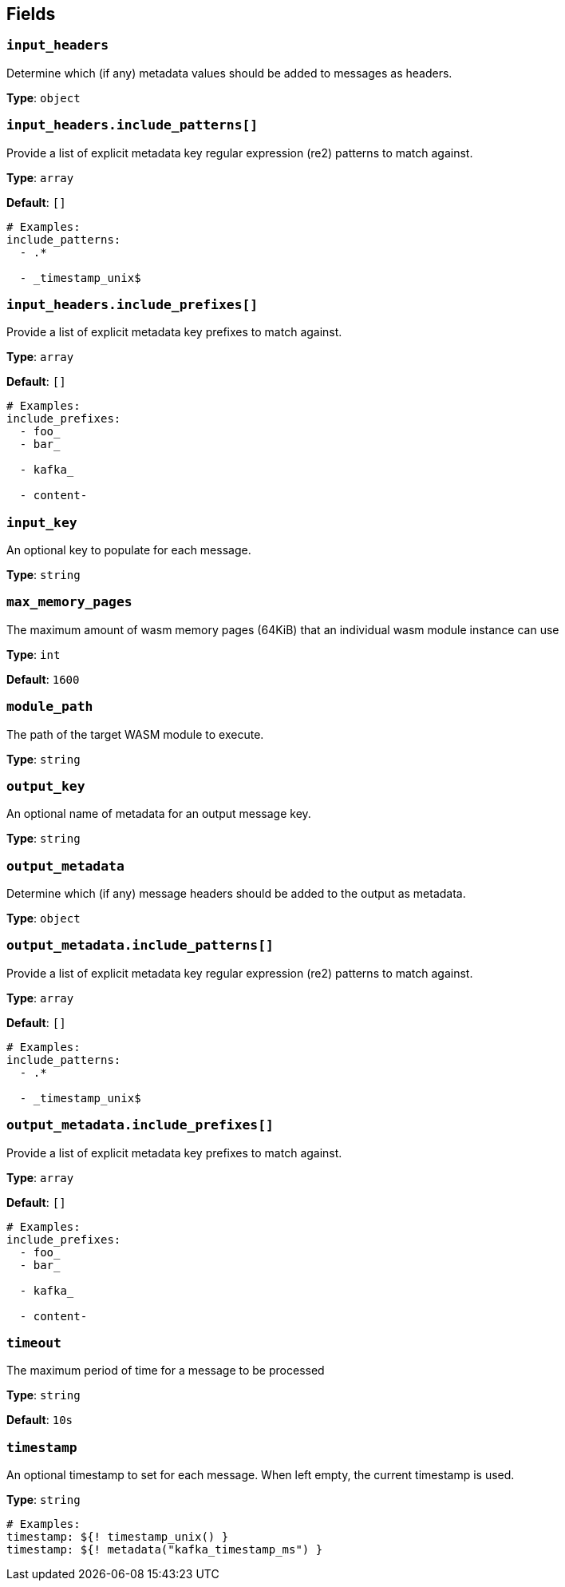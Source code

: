 // This content is autogenerated. Do not edit manually. To override descriptions, use the doc-tools CLI with the --overrides option: https://redpandadata.atlassian.net/wiki/spaces/DOC/pages/1247543314/Generate+reference+docs+for+Redpanda+Connect

== Fields

=== `input_headers`

Determine which (if any) metadata values should be added to messages as headers.

*Type*: `object`

=== `input_headers.include_patterns[]`

Provide a list of explicit metadata key regular expression (re2) patterns to match against.

*Type*: `array`

*Default*: `[]`

[source,yaml]
----
# Examples:
include_patterns:
  - .*

  - _timestamp_unix$

----

=== `input_headers.include_prefixes[]`

Provide a list of explicit metadata key prefixes to match against.

*Type*: `array`

*Default*: `[]`

[source,yaml]
----
# Examples:
include_prefixes:
  - foo_
  - bar_

  - kafka_

  - content-

----

=== `input_key`

An optional key to populate for each message. 

*Type*: `string`

=== `max_memory_pages`

The maximum amount of wasm memory pages (64KiB) that an individual wasm module instance can use

*Type*: `int`

*Default*: `1600`

=== `module_path`

The path of the target WASM module to execute.

*Type*: `string`

=== `output_key`

An optional name of metadata for an output message key.

*Type*: `string`

=== `output_metadata`

Determine which (if any) message headers should be added to the output as metadata.

*Type*: `object`

=== `output_metadata.include_patterns[]`

Provide a list of explicit metadata key regular expression (re2) patterns to match against.

*Type*: `array`

*Default*: `[]`

[source,yaml]
----
# Examples:
include_patterns:
  - .*

  - _timestamp_unix$

----

=== `output_metadata.include_prefixes[]`

Provide a list of explicit metadata key prefixes to match against.

*Type*: `array`

*Default*: `[]`

[source,yaml]
----
# Examples:
include_prefixes:
  - foo_
  - bar_

  - kafka_

  - content-

----

=== `timeout`

The maximum period of time for a message to be processed

*Type*: `string`

*Default*: `10s`

=== `timestamp`

An optional timestamp to set for each message. When left empty, the current timestamp is used.

*Type*: `string`

[source,yaml]
----
# Examples:
timestamp: ${! timestamp_unix() }
timestamp: ${! metadata("kafka_timestamp_ms") }
----


